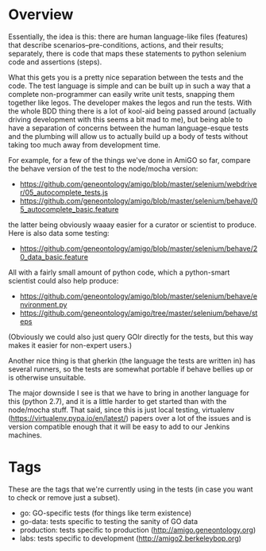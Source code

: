 * Overview

  Essentially, the idea is this: there are human language-like files
  (features) that describe scenarios--pre-conditions, actions, and
  their results; separately, there is code that maps these statements
  to python selenium code and assertions (steps).

  What this gets you is a pretty nice separation between the tests and
  the code. The test language is simple and can be built up in such a
  way that a complete non-programmer can easily write unit tests,
  snapping them together like legos. The developer makes the legos and
  run the tests. With the whole BDD thing there is a lot of kool-aid
  being passed around (actually driving development with this seems a
  bit mad to me), but being able to have a separation of concerns
  between the human language-esque tests and the plumbing will allow
  us to actually build up a body of tests without taking too much away
  from development time.

  For example, for a few of the things we've done in AmiGO so far,
  compare the behave version of the test to the node/mocha version:
 
  - https://github.com/geneontology/amigo/blob/master/selenium/webdriver/05_autocomplete_tests.js
  - https://github.com/geneontology/amigo/blob/master/selenium/behave/05_autocomplete_basic.feature

  the latter being obviously waaay easier for a curator or scientist
  to produce. Here is also data some testing:

  - https://github.com/geneontology/amigo/blob/master/selenium/behave/20_data_basic.feature

  All with a fairly small amount of python code, which a python-smart
  scientist could also help produce:

  - https://github.com/geneontology/amigo/blob/master/selenium/behave/environment.py
  - https://github.com/geneontology/amigo/tree/master/selenium/behave/steps

  (Obviously we could also just query GOlr directly for the tests, but
  this way makes it easier for non-expert users.)
  
  Another nice thing is that gherkin (the language the tests are
  written in) has several runners, so the tests are somewhat portable
  if behave bellies up or is otherwise unsuitable.
  
  The major downside I see is that we have to bring in another
  language for this (python 2.7), and it is a little harder to get
  started than with the node/mocha stuff. That said, since this is
  just local testing, virtualenv
  (https://virtualenv.pypa.io/en/latest/) papers over a lot of the
  issues and is version compatible enough that it will be easy to add
  to our Jenkins machines.

* Tags

  These are the tags that we're currently using in the tests (in case
  you want to check or remove just a subset).

  - go: GO-specific tests (for things like term existence)
  - go-data: tests specific to testing the sanity of GO data
  - production: tests specific to production (http://amigo.geneontology.org)
  - labs: tests specific to development (http://amigo2.berkeleybop.org)
